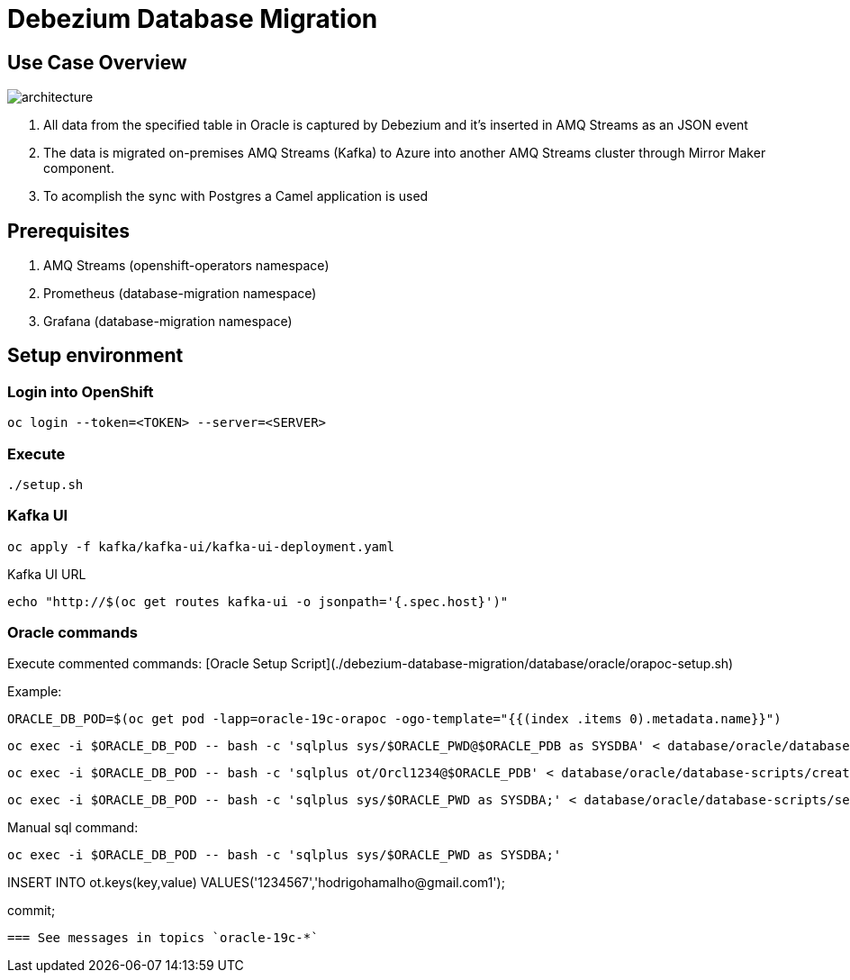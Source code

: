 = Debezium Database Migration

== Use Case Overview

image::images/poc-architecture.jpg[architecture]

. All data from the specified table in Oracle is captured by Debezium and it's inserted in AMQ Streams as an JSON event
. The data is migrated on-premises AMQ Streams (Kafka) to Azure into another AMQ Streams cluster through Mirror Maker component.
. To acomplish the sync with Postgres a Camel application is used

== Prerequisites

. AMQ Streams (openshift-operators namespace)
. Prometheus (database-migration namespace)
. Grafana (database-migration namespace)

== Setup environment

=== Login into OpenShift
```
oc login --token=<TOKEN> --server=<SERVER>
```

===  Execute

```
./setup.sh
```

=== Kafka UI

```
oc apply -f kafka/kafka-ui/kafka-ui-deployment.yaml
```

Kafka UI URL
```
echo "http://$(oc get routes kafka-ui -o jsonpath='{.spec.host}')"
```

=== Oracle commands

Execute commented commands: [Oracle Setup Script](./debezium-database-migration/database/oracle/orapoc-setup.sh)

Example: 

```
ORACLE_DB_POD=$(oc get pod -lapp=oracle-19c-orapoc -ogo-template="{{(index .items 0).metadata.name}}")
```

```
oc exec -i $ORACLE_DB_POD -- bash -c 'sqlplus sys/$ORACLE_PWD@$ORACLE_PDB as SYSDBA' < database/oracle/database-scripts/create-ot-user.sql
```

```
oc exec -i $ORACLE_DB_POD -- bash -c 'sqlplus ot/Orcl1234@$ORACLE_PDB' < database/oracle/database-scripts/create-ot-tables.sql
```

```
oc exec -i $ORACLE_DB_POD -- bash -c 'sqlplus sys/$ORACLE_PWD as SYSDBA;' < database/oracle/database-scripts/setup-archivelog.sql
```

Manual sql command:
```
oc exec -i $ORACLE_DB_POD -- bash -c 'sqlplus sys/$ORACLE_PWD as SYSDBA;' 
```
```

```
INSERT INTO ot.keys(key,value) VALUES('1234567','hodrigohamalho@gmail.com1');
```

```
commit;
```
=== See messages in topics `oracle-19c-*`
